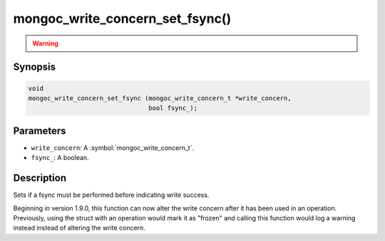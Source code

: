 .. _mongoc_write_concern_set_fsync

mongoc_write_concern_set_fsync()
================================

.. warning::
   .. deprecated:: 1.4.0

      This function is deprecated and should not be used in new code.

      Please use :symbol:`mongoc_write_concern_set_journal()` in new code.

Synopsis
--------

.. code-block:: c

  void
  mongoc_write_concern_set_fsync (mongoc_write_concern_t *write_concern,
                                  bool fsync_);

Parameters
----------

* ``write_concern``: A :symbol:`mongoc_write_concern_t`.
* ``fsync_``: A boolean.

Description
-----------

Sets if a fsync must be performed before indicating write success.

Beginning in version 1.9.0, this function can now alter the write concern after
it has been used in an operation. Previously, using the struct with an operation
would mark it as "frozen" and calling this function would log a warning instead
instead of altering the write concern.
